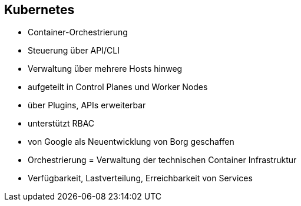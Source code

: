 == Kubernetes

[%step]
* Container-Orchestrierung
* Steuerung über API/CLI
* Verwaltung über mehrere Hosts hinweg
* aufgeteilt in Control Planes und Worker Nodes
* über Plugins, APIs erweiterbar
* unterstützt RBAC
* von Google als Neuentwicklung von Borg geschaffen

[.notes]
--
* Orchestrierung = Verwaltung der technischen Container Infrastruktur
* Verfügbarkeit, Lastverteilung, Erreichbarkeit von Services
--
